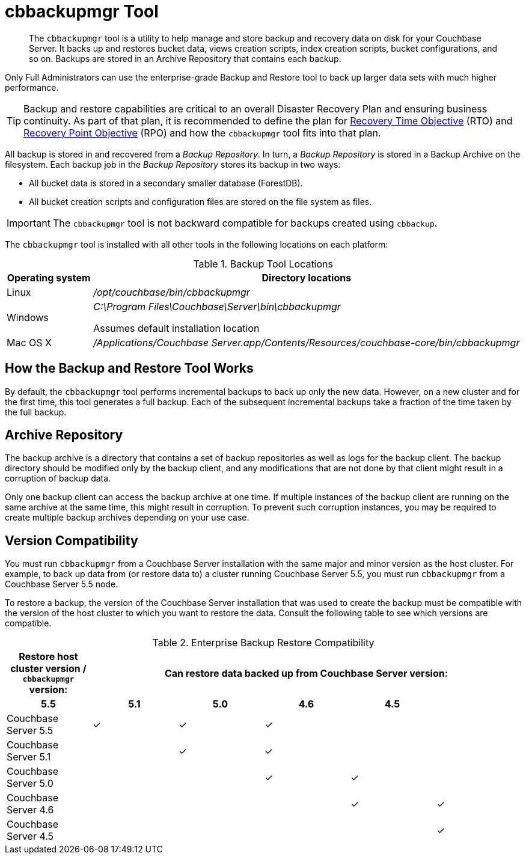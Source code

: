 = cbbackupmgr Tool

[abstract]
The [.cmd]`cbbackupmgr` tool is a utility to help manage and store backup and recovery data on disk for your Couchbase Server.
It backs up and restores bucket data, views creation scripts, index creation scripts, bucket configurations, and so on.
Backups are stored in an Archive Repository that contains each backup.

Only Full Administrators can use the enterprise-grade Backup and Restore tool to back up larger data sets with much higher performance.

TIP: Backup and restore capabilities are critical to an overall Disaster Recovery Plan and ensuring business continuity.
As part of that plan, it is recommended to define the plan for https://en.wikipedia.org/wiki/Recovery_time_objective[Recovery Time Objective^] (RTO) and https://en.wikipedia.org/wiki/Recovery_point_objective[Recovery Point Objective^] (RPO) and how the [.cmd]`cbbackupmgr` tool fits into that plan.

All backup is stored in and recovered from a [.term]_Backup Repository_.
In turn, a [.term]_Backup Repository_ is stored in a Backup Archive on the filesystem.
Each backup job in the [.term]_Backup Repository_ stores its backup in two ways:

* All bucket data is stored in a secondary smaller database (ForestDB).
* All bucket creation scripts and configuration files are stored on the file system as files.

IMPORTANT: The [.cmd]`cbbackupmgr` tool is not backward compatible for backups created using [.cmd]`cbbackup`.

The [.cmd]`cbbackupmgr` tool is installed with all other tools in the following locations on each platform:

.Backup Tool Locations
[cols="1,5"]
|===
| Operating system | Directory locations

| Linux
| [.path]_/opt/couchbase/bin/cbbackupmgr_

| Windows
| [.path]_C:\Program Files\Couchbase\Server\bin\cbbackupmgr_

Assumes default installation location

| Mac OS X
| [.path]_/Applications/Couchbase Server.app/Contents/Resources/couchbase-core/bin/cbbackupmgr_
|===

== How the Backup and Restore Tool Works

By default, the [.cmd]`cbbackupmgr` tool performs incremental backups to back up only the new data.
However, on a new cluster and for the first time, this tool generates a full backup.
Each of the subsequent incremental backups take a fraction of the time taken by the full backup.

== Archive Repository

The backup archive is a directory that contains a set of backup repositories as well as logs for the backup client.
The backup directory should be modified only by the backup client, and any modifications that are not done by that client might result in a corruption of backup data.

Only one backup client can access the backup archive at one time.
If multiple instances of the backup client are running on the same archive at the same time, this might result in corruption.
To prevent such corruption instances, you may be required to create multiple backup archives depending on your use case.

== Version Compatibility

You must run [.cmd]`cbbackupmgr` from a Couchbase Server installation with the same major and minor version as the host cluster.
For example, to back up data from (or restore data to) a cluster running Couchbase Server 5.5, you must run [.cmd]`cbbackupmgr` from a Couchbase Server 5.5 node.

To restore a backup, the version of the Couchbase Server installation that was used to create the backup must be compatible with the version of the host cluster to which you want to restore the data.
Consult the following table to see which versions are compatible.

.Enterprise Backup Restore Compatibility
[hrows=2]
|===
.2+| Restore host cluster version / [.cmd]`cbbackupmgr` version: 5+| Can restore data backed up from Couchbase Server version:

h| 5.5
h| 5.1
h| 5.0
h| 4.6
h| 4.5

| Couchbase Server 5.5
| ✓
| ✓
| ✓
|
|

| Couchbase Server 5.1
|
| ✓
| ✓
|
|

| Couchbase Server 5.0
|
|
| ✓
| ✓
|

| Couchbase Server 4.6
|
|
|
| ✓
| ✓

| Couchbase Server 4.5
|
|
|
|
| ✓
|===

